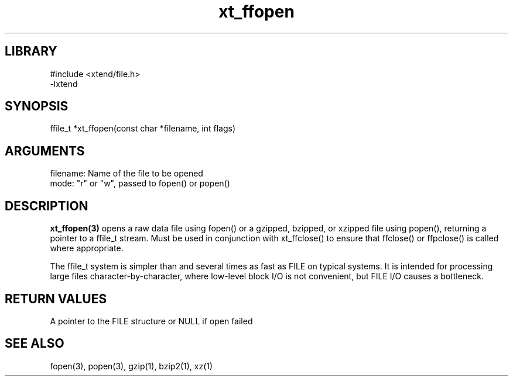 \" Generated by c2man from xt_ffopen.c
.TH xt_ffopen 3

.SH LIBRARY
\" Indicate #includes, library name, -L and -l flags
.nf
.na
#include <xtend/file.h>
-lxtend
.ad
.fi

\" Convention:
\" Underline anything that is typed verbatim - commands, etc.
.SH SYNOPSIS
.PP
.nf
.na
ffile_t *xt_ffopen(const char *filename, int flags)
.ad
.fi

.SH ARGUMENTS
.nf
.na
filename:   Name of the file to be opened
mode:       "r" or "w", passed to fopen() or popen()
.ad
.fi

.SH DESCRIPTION

.B xt_ffopen(3)
opens a raw data file using fopen() or a gzipped, bzipped, or
xzipped file using popen(), returning a pointer to a ffile_t
stream.  Must be used in conjunction with
xt_ffclose() to ensure that ffclose() or ffpclose() is called where
appropriate.

The ffile_t system is simpler than and several times as
fast as FILE on typical systems.  It is intended for processing
large files character-by-character, where low-level block I/O
is not convenient, but FILE I/O causes a bottleneck.

.SH RETURN VALUES

A pointer to the FILE structure or NULL if open failed

.SH SEE ALSO

fopen(3), popen(3), gzip(1), bzip2(1), xz(1)

